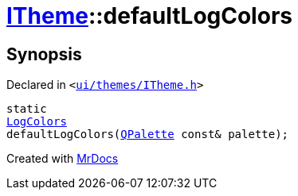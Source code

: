 [#ITheme-defaultLogColors]
= xref:ITheme.adoc[ITheme]::defaultLogColors
:relfileprefix: ../
:mrdocs:


== Synopsis

Declared in `&lt;https://github.com/PrismLauncher/PrismLauncher/blob/develop/launcher/ui/themes/ITheme.h#L67[ui&sol;themes&sol;ITheme&period;h]&gt;`

[source,cpp,subs="verbatim,replacements,macros,-callouts"]
----
static
xref:LogColors.adoc[LogColors]
defaultLogColors(xref:QPalette.adoc[QPalette] const& palette);
----



[.small]#Created with https://www.mrdocs.com[MrDocs]#
